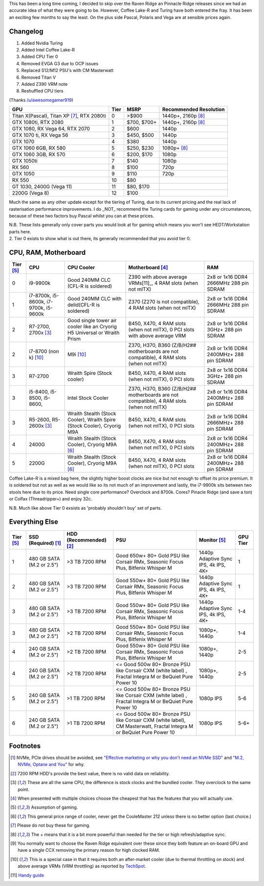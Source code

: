 .. title: October 2018 Build Guide
.. slug: october-2018-build-guide
.. date: 2018-10-27 19:30:38 UTC+13:00
.. tags: Build Guide
.. category: Build Guide
.. link: 
.. description: Ding dong the witch is dead
.. type: text

This has been a long time coming, I decided to skip over the Raven Ridge an Pinnacle Ridge releases since we had an accurate idea of what they were going to be. However, Coffee Lake-R and Turing have both entered the fray. It has been an exciting few months to say the least. On the plus side Pascal, Polaris and Vega are at sensible prices again.


.. TEASER_END

Changelog
---------

#. Added Nvidia Turing
#. Added Intel Coffee Lake-R
#. Added CPU Tier 0
#. Removed EVGA G3 due to OCP issues
#. Replaced S12/M12 PSU's with CM Masterwatt
#. Removed Titan V
#. Added Z390 VRM note
#. Reshuffled CPU tiers

(Thanks `/u/awesomegamer919 <https://old.reddit.com/user/awesomegamer919>`_)

.. class:: pure-table pure-table-horizontal

+-----------------------------------------------------+------+--------------+------------------------+
| GPU                                                 | Tier | MSRP         | Recommended Resolution |
+=====================================================+======+==============+========================+
| Titan X(Pascal), Titan XP [7]_, RTX 2080ti          | 0    | >$900        | 1440p+, 2160p [8]_     |
+-----------------------------------------------------+------+--------------+------------------------+
| GTX 1080ti, RTX 2080                                | 1    | $700, $700+  | 1440p+, 2160p [8]_     |
+-----------------------------------------------------+------+--------------+------------------------+
| GTX 1080, RX Vega 64, RTX 2070                      | 2    | $600         | 1440p                  |
+-----------------------------------------------------+------+--------------+------------------------+
| GTX 1070 ti, RX Vega 56                             | 3    | $450, $500   | 1440p                  |
+-----------------------------------------------------+------+--------------+------------------------+
| GTX 1070                                            | 4    | $380         | 1440p                  |
+-----------------------------------------------------+------+--------------+------------------------+
| GTX 1060 6GB, RX 580                                | 5    | $250, $230   | 1080p+ [8]_            |
+-----------------------------------------------------+------+--------------+------------------------+
| GTX 1060 3GB, RX 570                                | 6    | $200, $170   | 1080p                  |
+-----------------------------------------------------+------+--------------+------------------------+
| GTX 1050ti                                          | 7    | $140         | 1080p                  |
+-----------------------------------------------------+------+--------------+------------------------+
| RX 560                                              | 8    | $100         | 720p                   |
+-----------------------------------------------------+------+--------------+------------------------+
| GTX 1050                                            | 9    | $110         | 720p                   |
+-----------------------------------------------------+------+--------------+------------------------+
| RX 550                                              | 10   | $80          |                        |
+-----------------------------------------------------+------+--------------+------------------------+
| GT 1030, 2400G (Vega 11)                            | 11   | $80, $170    |                        |
+-----------------------------------------------------+------+--------------+------------------------+
| 2200G (Vega 8)                                      | 12   | $100         |                        |
+-----------------------------------------------------+------+--------------+------------------------+

Much the same as any other update except for the tiering of Turing, due to its current pricing and the real lack of rasterisation performance improvements. I do _NOT_ recommend the Turing cards for gaming under any circumstances, because of these two factors buy Pascal whilst you can at these prices.

 
|	N.B. These lists generally only cover parts you would look at for gaming which means you won't see HEDT/Workstation parts here.
|	2. Tier 0 exists to show what is out there, its generally recommended that you avoid tier 0.

CPU, RAM, Motherboard
---------------------
.. class:: pure-table pure-table-horizontal


+----------+---------------------------------------------+---------------------------------------------------------------------------+---------------------------------------------------------------------------------------------+-----------------------------------------+
| Tier [5]_| CPU                                         | CPU Cooler                                                                | Motherboard [4]_                                                                            | RAM                                     |
+==========+=============================================+===========================================================================+=============================================================================================+=========================================+
| 0        | i9-9900k                                    | Good 240MM CLC (CFL-R is soldered)                                        | Z390 with above average VRMs[11]_, 4 RAM slots (when not mITX)                              | 2x8 or 1x16 DDR4 2666MHz 288 pin SDRAM  |
+----------+---------------------------------------------+---------------------------------------------------------------------------+---------------------------------------------------------------------------------------------+-----------------------------------------+
| 1        | i7-8700k, i5-8600k, i7-9700k, i5-9600k      | Good 240MM CLC with delid(CFL-R is soldered)                              | Z370 (Z270 is not compatible), 4 RAM slots (when not mITX)                                  | 2x8 or 1x16 DDR4 2666MHz 288 pin SDRAM  |
+----------+---------------------------------------------+---------------------------------------------------------------------------+---------------------------------------------------------------------------------------------+-----------------------------------------+
| 2        | R7-2700, 2700x [3]_                         | Good single tower air cooler like an Cryorig H5 Universal or Wraith Prism | B450, X470, 4 RAM slots (when not mITX), 0 PCI slots with above average VRM                 | 2x8 or 1x16 DDR4 3GHz+ 288 pin SDRAM    |
+----------+---------------------------------------------+---------------------------------------------------------------------------+---------------------------------------------------------------------------------------------+-----------------------------------------+
| 2        | i7-8700 (non k) [10]_                       | M9i [10]_                                                                 | Z370, H370, B360 (Z/B/H2## motherboards are not compatible), 4 RAM slots (when not mITX)    | 2x8 or 1x16 DDR4 2400MHz+ 288 pin SDRAM |
+----------+---------------------------------------------+---------------------------------------------------------------------------+---------------------------------------------------------------------------------------------+-----------------------------------------+
| 3        | R7-2700                                     | Wraith Spire (Stock cooler)                                               | B450, X470, 4 RAM slots (when not mITX), 0 PCI slots                                        | 2x8 or 1x16 DDR4 3GHz+ 288 pin SDRAM    |
+----------+---------------------------------------------+---------------------------------------------------------------------------+---------------------------------------------------------------------------------------------+-----------------------------------------+
| 3        | i5-8400, i5-8500, i5-8600,                  | Intel Stock Cooler                                                        | Z370, H370, B360 (Z/B/H2## motherboards are not compatible), 4  RAM slots (when not mITX)   | 2x8 or 1x16 DDR4 2400MHz+ 288 pin SDRAM |
+----------+---------------------------------------------+---------------------------------------------------------------------------+---------------------------------------------------------------------------------------------+-----------------------------------------+
| 3        | R5-2600, R5-2600x [3]_                      | Wraith Stealth (Stock Cooler), Wraith Spire (Stock Cooler), Cryorig M9A   | B450, X470, 4 RAM slots (when not mITX), 0 PCI slots                                        | 2x8 or 1x16 DDR4 2666MHz+ 288 pin SDRAM |
+----------+---------------------------------------------+---------------------------------------------------------------------------+---------------------------------------------------------------------------------------------+-----------------------------------------+
| 4        | 2400G                                       | Wraith Stealth (Stock Cooler), Cryorig M9A [6]_                           | B450, X470, 4 RAM slots (when not mITX), 0 PCI slots                                        | 2x8 or 1x16 DDR4 2400MHz+ 288 pin SDRAM |
+----------+---------------------------------------------+---------------------------------------------------------------------------+---------------------------------------------------------------------------------------------+-----------------------------------------+
| 5        | 2200G                                       | Wraith Stealth (Stock Cooler), Cryorig M9A [6]_                           | B450, X470, 4 RAM slots (when not mITX), 0 PCI slots                                        | 2x8 or 1x16 DDR4 2400MHz+ 288 pin SDRAM |
+----------+---------------------------------------------+---------------------------------------------------------------------------+---------------------------------------------------------------------------------------------+-----------------------------------------+

Coffee Lake-R is a mixed bag here, the slightly higher boost clocks are nice but not enough to offset its price premium. It is soldered but not as well as we would like so its not much of an improvement and lastly, the i7-9900k sits between two stools here due to its price. Need single core performance? Overclock and 8700k. Cores? Pinacle Ridge (and save a ton) or Colfax (Threadripper+) and enjoy 32c.

|	N.B. Much like above Tier 0 exsists as 'probably shouldn't  buy' set of parts.

Everything Else
---------------
.. class:: pure-table pure-table-horizontal


+------------+---------------------------+-------------------------+---------------------------------------------------------------------------------------------------------------------------------+--------------------------------------+----------+
| Tier [5]_  | SSD (Required) [1]_       | HDD (Recommended) [2]_  | PSU                                                                                                                             | Monitor [5]_                         | GPU Tier |
+============+===========================+=========================+=================================================================================================================================+======================================+==========+
| 1          | 480 GB SATA (M.2 or 2.5") | >3 TB 7200 RPM          | Good 650w+  80+ Gold PSU like Corsair RMx, Seasonic Focus Plus, Bitfenix Whisper M                                              | 1440p Adaptive Sync IPS, 4k IPS, 4K+ | 1        |
+------------+---------------------------+-------------------------+---------------------------------------------------------------------------------------------------------------------------------+--------------------------------------+----------+
| 2          | 480 GB SATA (M.2 or 2.5") | >3 TB 7200 RPM          | Good 550w+  80+ Gold PSU like Corsair RMx, Seasonic Focus Plus, Bitfenix Whisper M                                              | 1440p Adaptive Sync IPS, 4k IPS, 4K+ | 1        |
+------------+---------------------------+-------------------------+---------------------------------------------------------------------------------------------------------------------------------+--------------------------------------+----------+
| 3          | 480 GB SATA (M.2 or 2.5") | >3 TB 7200 RPM          | Good 550w+  80+ Gold PSU like Corsair RMx, Seasonic Focus Plus, Bitfenix Whisper M                                              | 1440p Adaptive Sync IPS, 4k IPS, 4K+ | 1-4      |
+------------+---------------------------+-------------------------+---------------------------------------------------------------------------------------------------------------------------------+--------------------------------------+----------+
| 3          | 480 GB SATA (M.2 or 2.5") | >2 TB 7200 RPM          | Good 550w+  80+ Gold PSU like Corsair RMx, Seasonic Focus Plus, Bitfenix Whisper M                                              | 1080p+, 1440p                        | 1-4      |
+------------+---------------------------+-------------------------+---------------------------------------------------------------------------------------------------------------------------------+--------------------------------------+----------+
| 4          | 240 GB SATA (M.2 or 2.5") | >2 TB 7200 RPM          | Good 550w+  80+ Gold PSU like Corsair RMx, Seasonic Focus Plus, Bitfenix Whisper M                                              | 1080p+, 1440p                        | 2-5      |
+------------+---------------------------+-------------------------+---------------------------------------------------------------------------------------------------------------------------------+--------------------------------------+----------+
| 4          | 240 GB SATA (M.2 or 2.5") | >2 TB 7200 RPM          | <= Good 500w 80+ Bronze PSU like Corsair CXM (white label) , Fractal Integra M or BeQuiet Pure Power 10                         | 1080p+, 1440p                        | 2-5      |
+------------+---------------------------+-------------------------+---------------------------------------------------------------------------------------------------------------------------------+--------------------------------------+----------+
| 5          | 240 GB SATA (M.2 or 2.5") | >1 TB 7200 RPM          | <= Good 500w 80+ Bronze PSU like Corsair CXM (white label) , Fractal Integra M or BeQuiet Pure Power 10                         | 1080p IPS                            | 5-6      |
+------------+---------------------------+-------------------------+---------------------------------------------------------------------------------------------------------------------------------+--------------------------------------+----------+
| 6          | 240 GB SATA (M.2 or 2.5") | >1 TB 7200 RPM          | <= Good 500w 80+ Bronze PSU like Corsair CXM (white label), CM Masterwatt, Fractal Integra M or BeQuiet Pure Power 10           | 1080p IPS                            | 5-6+     |
+------------+---------------------------+-------------------------+---------------------------------------------------------------------------------------------------------------------------------+--------------------------------------+----------+


Footnotes
---------

.. [1] NVMe, PCIe drives should be avoided, see `"Effective marketing or why you don't need an NVMe SSD" <https://disconsented.com/posts/effective-marketing-or-why-you-dont-need-an-nvme-ssd/>`_ and `"M.2, NVMe, Optane and You" <https://disconsented.com/posts/m2-nvme-optane-and-you/>`_ for why.
.. [2] 7200 RPM HDD's provide the best value, there is no valid data on reliability.
.. [3] These are all the same CPU, the difference is stock clocks and the bundled cooler. They overclock to the same point.
.. [4] When presented with multiple choices choose the cheapest that has the features that you will actually use.
.. [5] Assumption of gaming.
.. [6] This general price range of cooler, never get the CooleMaster 212 unless there is no better option (last choice.)
.. [7] Please do not buy these for gaming.
.. [8] The + means that it is a bit more powerful than needed for the tier or high refresh/adaptive sync.
.. [9] You normally want to choose the Raven Ridge equivalent over these since they both feature an on-board GPU and have a single CCX removing the primary reason for high clocked RAM.
.. [10] This is a special case in that it requires both an after-market cooler (due to thermal throttling on stock) and above average VRMs (VRM throttling) as reported by `TechSpot <https://www.techspot.com/review/1603-intel-b360-chipset/>`_.
.. [11] `Handy guide <https://cdn.discordapp.com/attachments/266659797712109568/506772541130670092/VRMZ390.PNG>`_


